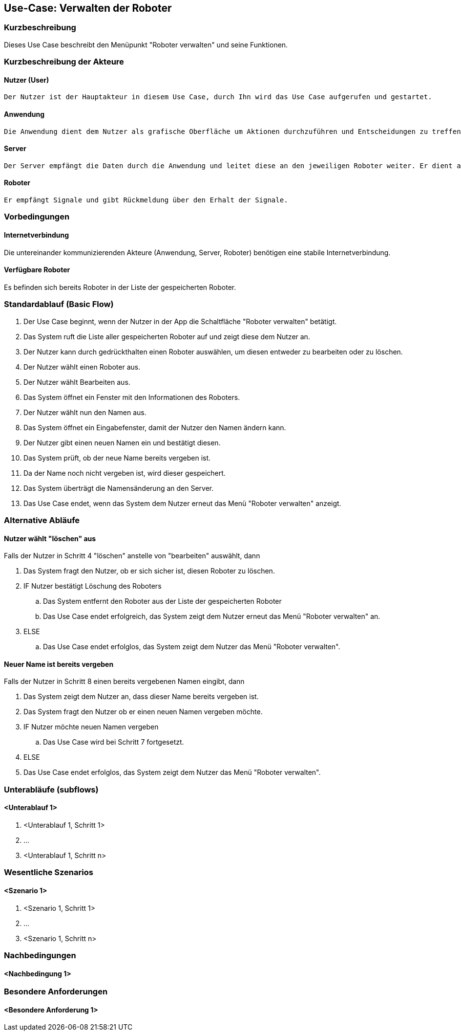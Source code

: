//Nutzen Sie dieses Template als Grundlage für die Spezifikation *einzelner* Use-Cases. Diese lassen sich dann per Include in das Use-Case Model Dokument einbinden (siehe Beispiel dort).


//Use Cases erste Überlegnung: Starten des Follow-Me, Verbindung mit Roboter herstellen, About-Button,... 
== Use-Case: Verwalten der Roboter

=== Kurzbeschreibung
Dieses Use Case beschreibt den Menüpunkt "Roboter verwalten" und seine Funktionen. 

=== Kurzbeschreibung der Akteure

==== Nutzer (User)

    Der Nutzer ist der Hauptakteur in diesem Use Case, durch Ihn wird das Use Case aufgerufen und gestartet.

==== Anwendung

    Die Anwendung dient dem Nutzer als grafische Oberfläche um Aktionen durchzuführen und Entscheidungen zu treffen. Außerdem übermittelt sie im Hintergrund die nötigen Daten an den Server.

==== Server

    Der Server empfängt die Daten durch die Anwendung und leitet diese an den jeweiligen Roboter weiter. Er dient als Schnittstelle der Akteure.

==== Roboter

    Er empfängt Signale und gibt Rückmeldung über den Erhalt der Signale.


=== Vorbedingungen


==== Internetverbindung
Die untereinander kommunizierenden Akteure (Anwendung, Server, Roboter) benötigen eine stabile Internetverbindung.

==== Verfügbare Roboter
Es befinden sich bereits Roboter in der Liste der gespeicherten Roboter.


=== Standardablauf (Basic Flow)
//Der Standardablauf definiert die Schritte für den Erfolgsfall ("Happy Path")

. Der Use Case beginnt, wenn der Nutzer in der App die Schaltfläche "Roboter verwalten" betätigt.
. Das System ruft die Liste aller gespeicherten Roboter auf und zeigt diese dem Nutzer an.
. Der Nutzer kann durch gedrückthalten einen Roboter auswählen, um diesen entweder zu bearbeiten oder zu löschen.
. Der Nutzer wählt einen Roboter aus.
. Der Nutzer wählt Bearbeiten aus.
. Das System öffnet ein Fenster mit den Informationen des Roboters.
. Der Nutzer wählt nun den Namen aus.
. Das System öffnet ein Eingabefenster, damit der Nutzer den Namen ändern kann.
. Der Nutzer gibt einen neuen Namen ein und bestätigt diesen.
. Das System prüft, ob der neue Name bereits vergeben ist.
. Da der Name noch nicht vergeben ist, wird dieser gespeichert.
. Das System überträgt die Namensänderung an den Server.
. Das Use Case endet, wenn das System dem Nutzer erneut das Menü "Roboter verwalten" anzeigt.


=== Alternative Abläufe
//Nutzen Sie alternative Abläufe für Fehlerfälle, Ausnahmen und Erweiterungen zum Standardablauf

==== Nutzer wählt "löschen" aus
Falls der Nutzer in Schritt 4  "löschen" anstelle von "bearbeiten" auswählt, dann

. Das System fragt den Nutzer, ob er sich sicher ist, diesen Roboter zu löschen.
. IF Nutzer bestätigt Löschung des Roboters
.. Das System entfernt den Roboter aus der Liste der gespeicherten Roboter
.. Das Use Case endet erfolgreich, das System zeigt dem Nutzer erneut das Menü "Roboter verwalten" an.
. ELSE
..  Das Use Case endet erfolglos, das System zeigt dem Nutzer das Menü "Roboter verwalten".


==== Neuer Name ist bereits vergeben
Falls der Nutzer in Schritt 8 einen bereits vergebenen Namen eingibt, dann

. Das System zeigt dem Nutzer an, dass dieser Name bereits vergeben ist.
. Das System fragt den Nutzer ob er einen neuen Namen vergeben möchte.
. IF Nutzer möchte neuen Namen vergeben
.. Das Use Case wird bei Schritt 7 fortgesetzt.
. ELSE 
. Das Use Case endet erfolglos, das System zeigt dem Nutzer das Menü "Roboter verwalten".

=== Unterabläufe (subflows)
//Nutzen Sie Unterabläufe, um wiederkehrende Schritte auszulagern

==== <Unterablauf 1>
. <Unterablauf 1, Schritt 1>
. …
. <Unterablauf 1, Schritt n>

=== Wesentliche Szenarios
//Szenarios sind konkrete Instanzen eines Use Case, d.h. mit einem konkreten Akteur und einem konkreten Durchlauf der o.g. Flows. Szenarios können als Vorstufe für die Entwicklung von Flows und/oder zu deren Validierung verwendet werden.

==== <Szenario 1>
. <Szenario 1, Schritt 1>
. …
. <Szenario 1, Schritt n>

=== Nachbedingungen
//Nachbedingungen beschreiben das Ergebnis des Use Case, z.B. einen bestimmten Systemzustand.

==== <Nachbedingung 1>

=== Besondere Anforderungen
//Besondere Anforderungen können sich auf nicht-funktionale Anforderungen wie z.B. einzuhaltende Standards, Qualitätsanforderungen oder Anforderungen an die Benutzeroberfläche beziehen.

==== <Besondere Anforderung 1>
